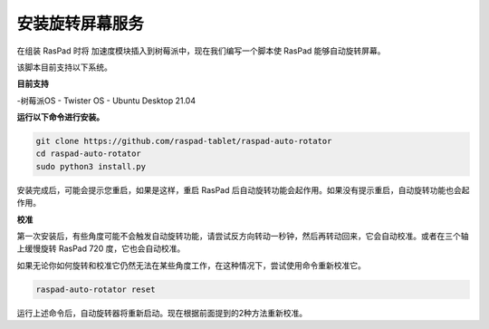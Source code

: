 安装旋转屏幕服务
==================================

在组装 RasPad 时将 加速度模块插入到树莓派中，现在我们编写一个脚本使 RasPad 能够自动旋转屏幕。

该脚本目前支持以下系统。

**目前支持**

-树莓派OS
- Twister OS
- Ubuntu Desktop 21.04

**运行以下命令进行安装。**

.. raw:: html

    <run></run>

.. code-block::

    git clone https://github.com/raspad-tablet/raspad-auto-rotator
    cd raspad-auto-rotator
    sudo python3 install.py

安装完成后，可能会提示您重启，如果是这样，重启 RasPad 后自动旋转功能会起作用。如果没有提示重启，自动旋转功能也会起作用。

**校准**

第一次安装后，有些角度可能不会触发自动旋转功能，请尝试反方向转动一秒钟，然后再转动回来，它会自动校准。或者在三个轴上缓慢旋转 RasPad 720 度，它也会自动校准。

如果无论你如何旋转和校准它仍然无法在某些角度工作，在这种情况下，尝试使用命令重新校准它。

.. raw:: html

    <run></run>

.. code-block::

    raspad-auto-rotator reset


运行上述命令后，自动旋转器将重新启动。现在根据前面提到的2种方法重新校准。